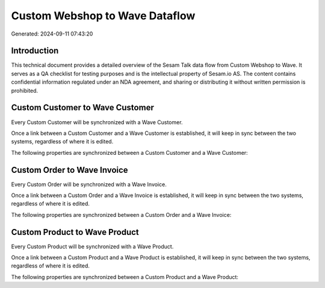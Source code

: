 ===============================
Custom Webshop to Wave Dataflow
===============================

Generated: 2024-09-11 07:43:20

Introduction
------------

This technical document provides a detailed overview of the Sesam Talk data flow from Custom Webshop to Wave. It serves as a QA checklist for testing purposes and is the intellectual property of Sesam.io AS. The content contains confidential information regulated under an NDA agreement, and sharing or distributing it without written permission is prohibited.

Custom Customer to Wave Customer
--------------------------------
Every Custom Customer will be synchronized with a Wave Customer.

Once a link between a Custom Customer and a Wave Customer is established, it will keep in sync between the two systems, regardless of where it is edited.

The following properties are synchronized between a Custom Customer and a Wave Customer:

.. list-table::
   :header-rows: 1

   * - Custom Customer Property
     - Wave Customer Property
     - Wave Data Type


Custom Order to Wave Invoice
----------------------------
Every Custom Order will be synchronized with a Wave Invoice.

Once a link between a Custom Order and a Wave Invoice is established, it will keep in sync between the two systems, regardless of where it is edited.

The following properties are synchronized between a Custom Order and a Wave Invoice:

.. list-table::
   :header-rows: 1

   * - Custom Order Property
     - Wave Invoice Property
     - Wave Data Type


Custom Product to Wave Product
------------------------------
Every Custom Product will be synchronized with a Wave Product.

Once a link between a Custom Product and a Wave Product is established, it will keep in sync between the two systems, regardless of where it is edited.

The following properties are synchronized between a Custom Product and a Wave Product:

.. list-table::
   :header-rows: 1

   * - Custom Product Property
     - Wave Product Property
     - Wave Data Type


